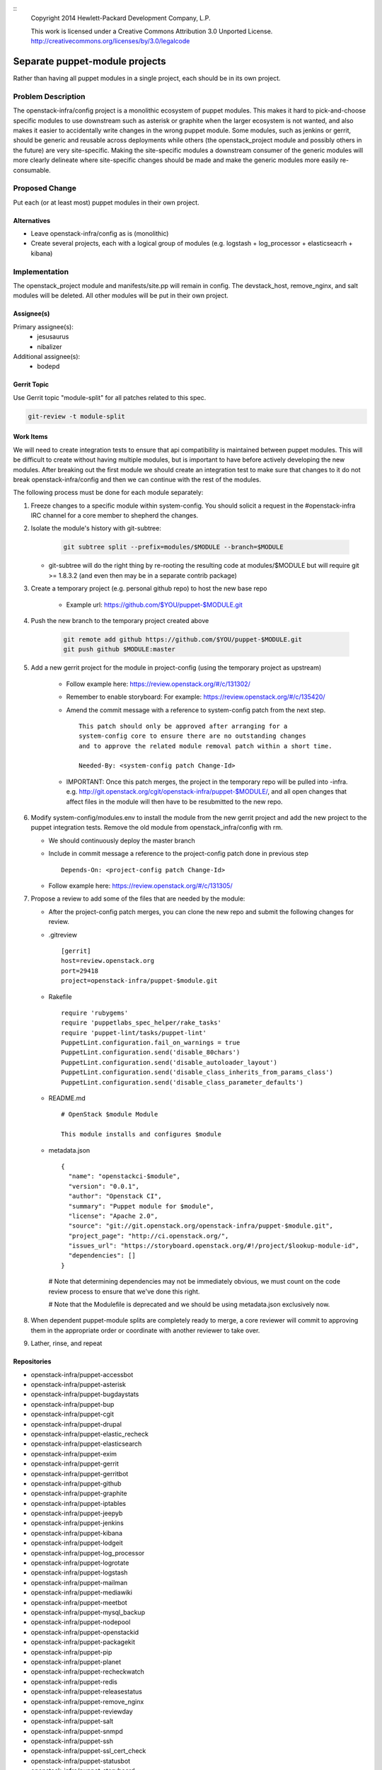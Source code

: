 ::
  Copyright 2014 Hewlett-Packard Development Company, L.P.

  This work is licensed under a Creative Commons Attribution 3.0
  Unported License.
  http://creativecommons.org/licenses/by/3.0/legalcode

===============================
Separate puppet-module projects
===============================

Rather than having all puppet modules in a single project, each should be in
its own project.

Problem Description
===================

The openstack-infra/config project is a monolithic ecosystem of puppet modules.
This makes it hard to pick-and-choose specific modules to use downstream such
as asterisk or graphite when the larger ecosystem is not wanted, and also makes
it easier to accidentally write changes in the wrong puppet module. Some
modules, such as jenkins or gerrit, should be generic and reusable across
deployments while others (the openstack_project module and possibly others in
the future) are very site-specific. Making the site-specific modules a
downstream consumer of the generic modules will more clearly delineate where
site-specific changes should be made and make the generic modules more easily
re-consumable.

Proposed Change
===============

Put each (or at least most) puppet modules in their own project.

Alternatives
------------

* Leave openstack-infra/config as is (monolithic)
* Create several projects, each with a logical group of modules
  (e.g. logstash + log_processor + elasticseacrh + kibana)

Implementation
==============

The openstack_project module and manifests/site.pp will remain in config.
The devstack_host, remove_nginx, and salt modules will be deleted.
All other modules will be put in their own project.

Assignee(s)
-----------

Primary assignee(s):
  - jesusaurus
  - nibalizer

Additional assignee(s):
  - bodepd


Gerrit Topic
------------

Use Gerrit topic "module-split" for all patches related to this spec.

.. code-block:: bash

    git-review -t module-split

Work Items
----------

We will need to create integration tests to ensure that api compatibility is
maintained between puppet modules. This will be difficult to create without
having multiple modules, but is important to have before actively developing
the new modules. After breaking out the first module we should create an
integration test to make sure that changes to it do not break
openstack-infra/config and then we can continue with the rest of the modules.

The following process must be done for each module separately:

#. Freeze changes to a specific module within system-config. You should solicit
   a request in the #openstack-infra IRC channel for a core member to shepherd
   the changes.

#. Isolate the module's history with git-subtree:

    .. code-block:: bash

        git subtree split --prefix=modules/$MODULE --branch=$MODULE

   * git-subtree will do the right thing by re-rooting the resulting code at
     modules/$MODULE but will require git >= 1.8.3.2 (and even then may be in
     a separate contrib package)

#. Create a temporary project (e.g. personal github repo) to host the new base repo

    * Example url: https://github.com/$YOU/puppet-$MODULE.git

#. Push the new branch to the temporary project created above

    .. code-block:: bash

        git remote add github https://github.com/$YOU/puppet-$MODULE.git
        git push github $MODULE:master

#. Add a new gerrit project for the module in project-config (using the temporary project as upstream)

    * Follow example here: https://review.openstack.org/#/c/131302/
    * Remember to enable storyboard: For example: https://review.openstack.org/#/c/135420/

    * Amend the commit message with a reference to system-config patch from
      the next step.

      ::

          This patch should only be approved after arranging for a
          system-config core to ensure there are no outstanding changes
          and to approve the related module removal patch within a short time.

          Needed-By: <system-config patch Change-Id>


    * IMPORTANT: Once this patch merges, the project in the temporary repo will
      be pulled into -infra. e.g.
      http://git.openstack.org/cgit/openstack-infra/puppet-$MODULE/, and all
      open changes that affect files in the module will then have to be resubmitted to the new repo.


#. Modify system-config/modules.env to install the module from the new gerrit project
   and add the new project to the puppet integration tests. Remove the old module
   from openstack_infra/config with rm.

   * We should continuously deploy the master branch

   * Include in commit message a reference to the project-config patch done in
     previous step

     ::

        Depends-On: <project-config patch Change-Id>


   * Follow example here: https://review.openstack.org/#/c/131305/

#. Propose a review to add some of the files that are needed by the module:

   * After the project-config patch merges, you can clone the new repo and submit the following changes for review.

   * .gitreview ::

       [gerrit]
       host=review.openstack.org
       port=29418
       project=openstack-infra/puppet-$module.git


   * Rakefile ::

       require 'rubygems'
       require 'puppetlabs_spec_helper/rake_tasks'
       require 'puppet-lint/tasks/puppet-lint'
       PuppetLint.configuration.fail_on_warnings = true
       PuppetLint.configuration.send('disable_80chars')
       PuppetLint.configuration.send('disable_autoloader_layout')
       PuppetLint.configuration.send('disable_class_inherits_from_params_class')
       PuppetLint.configuration.send('disable_class_parameter_defaults')


   * README.md ::

       # OpenStack $module Module

       This module installs and configures $module


   * metadata.json ::

       {
         "name": "openstackci-$module",
         "version": "0.0.1",
         "author": "Openstack CI",
         "summary": "Puppet module for $module",
         "license": "Apache 2.0",
         "source": "git://git.openstack.org/openstack-infra/puppet-$module.git",
         "project_page": "http://ci.openstack.org/",
         "issues_url": "https://storyboard.openstack.org/#!/project/$lookup-module-id",
         "dependencies": []
       }

    # Note that determining dependencies may not be immediately obvious,
    we must count on the code review process to ensure that we've done
    this right.

    # Note that the Modulefile is deprecated and we should be using metadata.json
    exclusively now.

#.  When dependent puppet-module splits are completely ready to merge, a core
    reviewer will commit to approving them in the appropriate order or
    coordinate with another reviewer to take over.

#. Lather, rinse, and repeat


Repositories
------------

* openstack-infra/puppet-accessbot
* openstack-infra/puppet-asterisk
* openstack-infra/puppet-bugdaystats
* openstack-infra/puppet-bup
* openstack-infra/puppet-cgit
* openstack-infra/puppet-drupal
* openstack-infra/puppet-elastic_recheck
* openstack-infra/puppet-elasticsearch
* openstack-infra/puppet-exim
* openstack-infra/puppet-gerrit
* openstack-infra/puppet-gerritbot
* openstack-infra/puppet-github
* openstack-infra/puppet-graphite
* openstack-infra/puppet-iptables
* openstack-infra/puppet-jeepyb
* openstack-infra/puppet-jenkins
* openstack-infra/puppet-kibana
* openstack-infra/puppet-lodgeit
* openstack-infra/puppet-log_processor
* openstack-infra/puppet-logrotate
* openstack-infra/puppet-logstash
* openstack-infra/puppet-mailman
* openstack-infra/puppet-mediawiki
* openstack-infra/puppet-meetbot
* openstack-infra/puppet-mysql_backup
* openstack-infra/puppet-nodepool
* openstack-infra/puppet-openstackid
* openstack-infra/puppet-packagekit
* openstack-infra/puppet-pip
* openstack-infra/puppet-planet
* openstack-infra/puppet-recheckwatch
* openstack-infra/puppet-redis
* openstack-infra/puppet-releasestatus
* openstack-infra/puppet-remove_nginx
* openstack-infra/puppet-reviewday
* openstack-infra/puppet-salt
* openstack-infra/puppet-snmpd
* openstack-infra/puppet-ssh
* openstack-infra/puppet-ssl_cert_check
* openstack-infra/puppet-statusbot
* openstack-infra/puppet-storyboard
* openstack-infra/puppet-subversion
* openstack-infra/puppet-sudoers
* openstack-infra/puppet-tmpreaper
* openstack-infra/puppet-ulimit
* openstack-infra/puppet-unattended_upgrades
* openstack-infra/puppet-unbound
* openstack-infra/puppet-user
* openstack-infra/puppet-zuul

Servers
-------

None

DNS Entries
-----------

None

Documentation
-------------

Each new module will have its own documentation.

Security
--------

None

Testing
-------

* Unit tests:
  We currently only lint and syntax-check the modules in config. They should
  also have rspec-beaker and server-spec tests written for them (even if we
  don't move them to their own project).

* Integration tests:
  We need to test that changes to the new projects do not break config (such as
  with changes to a class's parameter list).

Developer Impact
================

By migrating from a single project to many projects, developers will no longer
be able to atomically change multiple modules at the same time. This means that
changes that touch multiple modules will have to be made in a backwards-compatible
way with soft dependencies between changes (such as two changes mentioning each
other in their commit messages). Requiring backwards-compatible changes will
also make it easier for downstream consumers to use the modules.

Dependencies
============

None
